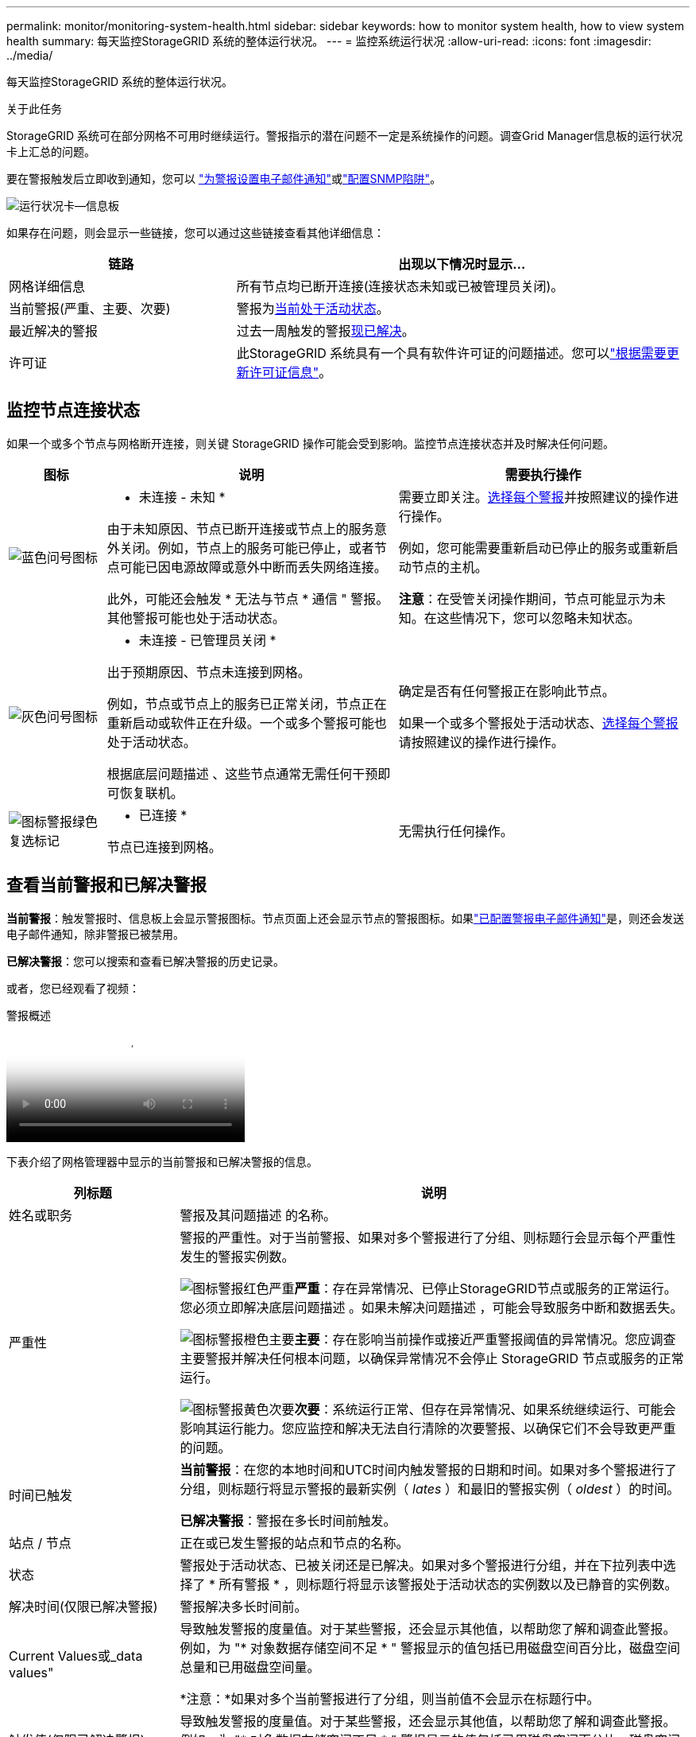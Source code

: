 ---
permalink: monitor/monitoring-system-health.html 
sidebar: sidebar 
keywords: how to monitor system health, how to view system health 
summary: 每天监控StorageGRID 系统的整体运行状况。 
---
= 监控系统运行状况
:allow-uri-read: 
:icons: font
:imagesdir: ../media/


[role="lead"]
每天监控StorageGRID 系统的整体运行状况。

.关于此任务
StorageGRID 系统可在部分网格不可用时继续运行。警报指示的潜在问题不一定是系统操作的问题。调查Grid Manager信息板的运行状况卡上汇总的问题。

要在警报触发后立即收到通知，您可以 https://docs.netapp.com/us-en/storagegrid-appliances/installconfig/setting-up-email-notifications-for-alerts.html["为警报设置电子邮件通知"^]或link:using-snmp-monitoring.html["配置SNMP陷阱"]。

image::../media/health_status_card.png[运行状况卡—信息板]

如果存在问题，则会显示一些链接，您可以通过这些链接查看其他详细信息：

[cols="1a,2a"]
|===
| 链路 | 出现以下情况时显示... 


 a| 
网格详细信息
 a| 
所有节点均已断开连接(连接状态未知或已被管理员关闭)。



 a| 
当前警报(严重、主要、次要)
 a| 
警报为<<查看当前警报和已解决警报,当前处于活动状态>>。



 a| 
最近解决的警报
 a| 
过去一周触发的警报<<查看当前警报和已解决警报,现已解决>>。



 a| 
许可证
 a| 
此StorageGRID 系统具有一个具有软件许可证的问题描述。您可以link:../admin/updating-storagegrid-license-information.html["根据需要更新许可证信息"]。

|===


== 监控节点连接状态

如果一个或多个节点与网格断开连接，则关键 StorageGRID 操作可能会受到影响。监控节点连接状态并及时解决任何问题。

[cols="1a,3a,3a"]
|===
| 图标 | 说明 | 需要执行操作 


 a| 
image:../media/icon_alarm_blue_unknown.png["蓝色问号图标"]
 a| 
* 未连接 - 未知 *

由于未知原因、节点已断开连接或节点上的服务意外关闭。例如，节点上的服务可能已停止，或者节点可能已因电源故障或意外中断而丢失网络连接。

此外，可能还会触发 * 无法与节点 * 通信 " 警报。其他警报可能也处于活动状态。
 a| 
需要立即关注。<<查看当前警报和已解决警报,选择每个警报>>并按照建议的操作进行操作。

例如，您可能需要重新启动已停止的服务或重新启动节点的主机。

*注意*：在受管关闭操作期间，节点可能显示为未知。在这些情况下，您可以忽略未知状态。



 a| 
image:../media/icon_alarm_gray_administratively_down.png["灰色问号图标"]
 a| 
* 未连接 - 已管理员关闭 *

出于预期原因、节点未连接到网格。

例如，节点或节点上的服务已正常关闭，节点正在重新启动或软件正在升级。一个或多个警报可能也处于活动状态。

根据底层问题描述 、这些节点通常无需任何干预即可恢复联机。
 a| 
确定是否有任何警报正在影响此节点。

如果一个或多个警报处于活动状态、<<查看当前警报和已解决警报,选择每个警报>>请按照建议的操作进行操作。



 a| 
image:../media/icon_alert_green_checkmark.png["图标警报绿色复选标记"]
 a| 
* 已连接 *

节点已连接到网格。
 a| 
无需执行任何操作。

|===


== 查看当前警报和已解决警报

*当前警报*：触发警报时、信息板上会显示警报图标。节点页面上还会显示节点的警报图标。如果link:email-alert-notifications.html["已配置警报电子邮件通知"]是，则还会发送电子邮件通知，除非警报已被禁用。

*已解决警报*：您可以搜索和查看已解决警报的历史记录。

或者，您已经观看了视频：

.警报概述
video::2eea81c5-8323-417f-b0a0-b1ff008506c1[panopto]
下表介绍了网格管理器中显示的当前警报和已解决警报的信息。

[cols="1a,3a"]
|===
| 列标题 | 说明 


 a| 
姓名或职务
 a| 
警报及其问题描述 的名称。



 a| 
严重性
 a| 
警报的严重性。对于当前警报、如果对多个警报进行了分组、则标题行会显示每个严重性发生的警报实例数。

image:../media/icon_alert_red_critical.png["图标警报红色严重"]*严重*：存在异常情况、已停止StorageGRID节点或服务的正常运行。您必须立即解决底层问题描述 。如果未解决问题描述 ，可能会导致服务中断和数据丢失。

image:../media/icon_alert_orange_major.png["图标警报橙色主要"]*主要*：存在影响当前操作或接近严重警报阈值的异常情况。您应调查主要警报并解决任何根本问题，以确保异常情况不会停止 StorageGRID 节点或服务的正常运行。

image:../media/icon_alert_yellow_minor.png["图标警报黄色次要"]*次要*：系统运行正常、但存在异常情况、如果系统继续运行、可能会影响其运行能力。您应监控和解决无法自行清除的次要警报、以确保它们不会导致更严重的问题。



 a| 
时间已触发
 a| 
*当前警报*：在您的本地时间和UTC时间内触发警报的日期和时间。如果对多个警报进行了分组，则标题行将显示警报的最新实例（ _lates_ ）和最旧的警报实例（ _oldest_ ）的时间。

*已解决警报*：警报在多长时间前触发。



 a| 
站点 / 节点
 a| 
正在或已发生警报的站点和节点的名称。



 a| 
状态
 a| 
警报处于活动状态、已被关闭还是已解决。如果对多个警报进行分组，并在下拉列表中选择了 * 所有警报 * ，则标题行将显示该警报处于活动状态的实例数以及已静音的实例数。



 a| 
解决时间(仅限已解决警报)
 a| 
警报解决多长时间前。



 a| 
Current Values或_data values"
 a| 
导致触发警报的度量值。对于某些警报，还会显示其他值，以帮助您了解和调查此警报。例如，为 "* 对象数据存储空间不足 * " 警报显示的值包括已用磁盘空间百分比，磁盘空间总量和已用磁盘空间量。

*注意：*如果对多个当前警报进行了分组，则当前值不会显示在标题行中。



 a| 
触发值(仅限已解决警报)
 a| 
导致触发警报的度量值。对于某些警报，还会显示其他值，以帮助您了解和调查此警报。例如，为 "* 对象数据存储空间不足 * " 警报显示的值包括已用磁盘空间百分比，磁盘空间总量和已用磁盘空间量。

|===
.步骤
. 选择*当前警报*或*已解决警报*链接可查看这些类别的警报列表。您也可以通过选择*N节点*>*_NODE_*>*Overview*并从“警报”表中选择警报来查看警报的详细信息。
+
默认情况下、当前警报显示如下：

+
** 首先显示最近触发的警报。
** 同一类型的多个警报显示为一个组。
** 未显示已被设置为"已被设置为"状态的警报。
** 对于特定节点上的特定警报，如果达到阈值的严重性超过一个，则仅显示最严重的警报。也就是说，如果达到次要，主要和严重严重性的警报阈值，则仅显示严重警报。
+
当前警报页面每两分钟刷新一次。



. 要展开警报组，请选择down脱机脱字符image:../media/icon_alert_caret_down.png["Down caret 图标"]。要折叠组中的单个告警，请选择Up脱字号image:../media/icon_alert_caret_up.png["UP caret 图标"]，或选择组的名称。
. 要显示单个警报而不是一组警报，请清除*组警报*复选框。
. 要对当前警报或警报组进行排序、请选择每个列标题中的向上/向下箭头image:../media/icon_alert_sort_column.png["排序箭头图标"]。
+
** 如果选择 * 组警报 * ，则会对每个组中的警报组和各个警报进行排序。例如，您可能希望按 * 时间触发 * 对组中的警报进行排序，以查找特定警报的最新实例。
** 清除*组警报*后，将对整个警报列表进行排序。例如，您可能希望按 * 节点 / 站点 * 对所有警报进行排序，以查看影响特定节点的所有警报。


. 要按状态(*所有警报*、*活动*或*已关闭*)过滤当前警报，请使用表顶部的下拉菜单。
+
请参阅。 link:silencing-alert-notifications.html["静默警报通知"]

. 对已解决的警报进行排序：
+
** 从*触发时*下拉菜单中选择一个时间段。
** 从*严重性*下拉菜单中选择一个或多个严重性。
** 从 * 警报规则 * 下拉菜单中选择一个或多个默认或自定义警报规则，以筛选与特定警报规则相关的已解决警报。
** 从 * 节点 * 下拉菜单中选择一个或多个节点，以筛选与特定节点相关的已解决警报。


. 要查看特定警报的详细信息、请选择该警报。此时将显示一个对话框、其中提供了选定警报的详细信息和建议操作。
. (可选)对于特定警报、选择SILENCE this alAlert,以使导致触发此警报的警报规则静音。
+
您必须具有link:../admin/admin-group-permissions.html["管理警报或root访问权限"]才能使警报规则静音。

+

CAUTION: 在决定静默警报规则时，请务必小心。如果某个警报规则已静音，则在阻止完成关键操作之前，您可能无法检测到潜在问题。

. 要查看警报规则的当前条件，请执行以下操作：
+
.. 从警报详细信息中选择*查看条件*。
+
此时将显示一个弹出窗口，其中列出了每个已定义严重性的 Prometheus 表达式。

.. 要关闭此弹出窗口，请单击此弹出窗口以外的任意位置。


. (可选)选择*编辑规则*以编辑导致触发此警报的警报规则。
+
您必须具有link:../admin/admin-group-permissions.html["管理警报或root访问权限"]才能编辑警报规则。

+

CAUTION: 决定编辑警报规则时请务必小心。如果更改了触发值，则可能无法检测到潜在问题，直到它阻止完成关键操作为止。

. 要关闭警报详细信息，请选择*关闭*。

